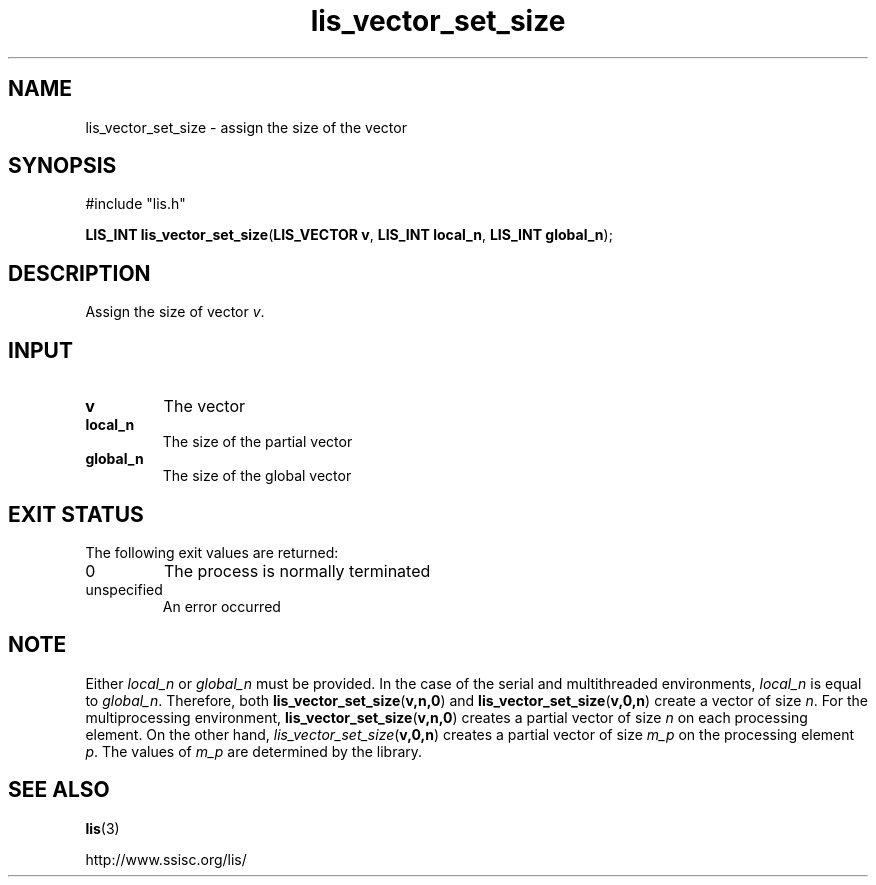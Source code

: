 .TH lis_vector_set_size 3 "6 Sep 2012" "Man Page" "Lis Library Functions"

.SH NAME

lis_vector_set_size \- assign the size of the vector

.SH SYNOPSIS

#include "lis.h"

\fBLIS_INT lis_vector_set_size\fR(\fBLIS_VECTOR v\fR, \fBLIS_INT local_n\fR, \fBLIS_INT global_n\fR);

.SH DESCRIPTION

Assign the size of vector \fIv\fR.

.SH INPUT

.IP "\fBv\fR"
The vector

.IP "\fBlocal_n\fR"
The size of the partial vector

.IP "\fBglobal_n\fR"
The size of the global vector

.SH EXIT STATUS

The following exit values are returned:
.IP "0"
The process is normally terminated
.IP "unspecified"
An error occurred

.SH NOTE

Either \fIlocal_n\fR or \fIglobal_n\fR must be provided.
In the case of the serial and multithreaded environments, \fIlocal_n\fR is equal to \fIglobal_n\fR. 
Therefore, both
\fBlis_vector_set_size\fR(\fBv,n,0\fR) and \fBlis_vector_set_size\fR(\fBv,0,n\fR) create a vector of size \fIn\fR.
For the multiprocessing environment, \fBlis_vector_set_size\fR(\fBv,n,0\fR) creates a partial vector of size \fIn\fR
on each processing element. On the other hand, \fIlis_vector_set_size\fR(\fBv,0,n\fR) creates a partial vector
of size \fIm_p\fR on the processing element \fIp\fR. The values of \fIm_p\fR are determined by the library.

.SH SEE ALSO

.BR lis (3)
.PP
http://www.ssisc.org/lis/

